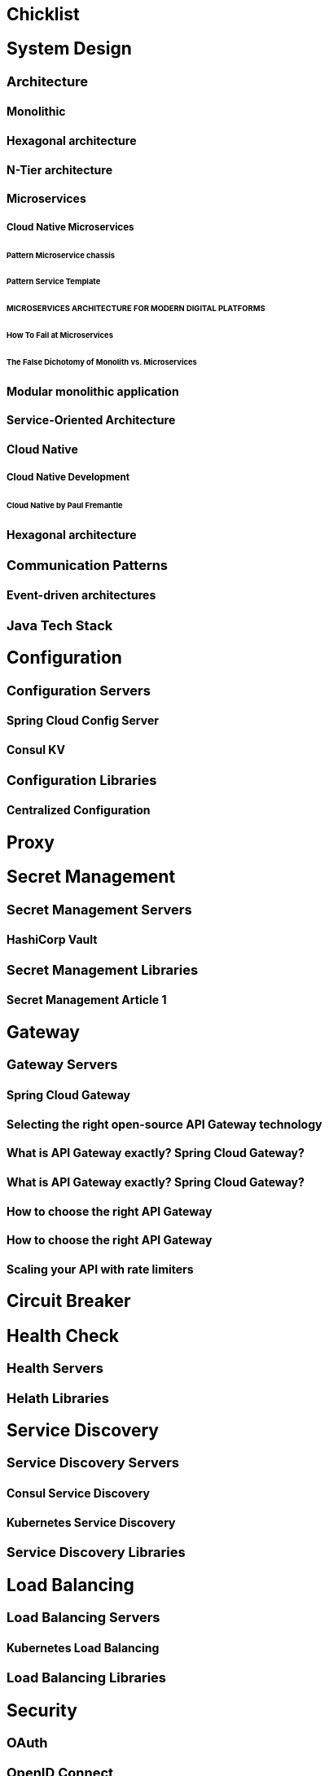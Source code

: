 == Chicklist

== System Design
=== Architecture
==== Monolithic
==== Hexagonal architecture
==== N-Tier architecture
==== Microservices
===== Cloud Native Microservices
====== Pattern Microservice chassis
====== Pattern Service Template
====== MICROSERVICES ARCHITECTURE FOR MODERN DIGITAL PLATFORMS
====== How To Fail at Microservices
====== The False Dichotomy of Monolith vs. Microservices
==== Modular monolithic application
==== Service-Oriented Architecture
==== Cloud Native
===== Cloud Native Development
====== Cloud Native by Paul Fremantle
==== Hexagonal architecture
=== Communication Patterns
==== Event-driven architectures
=== Java Tech Stack

== Configuration
=== Configuration Servers
==== Spring Cloud Config Server
==== Consul KV
=== Configuration Libraries
==== Centralized Configuration

== Proxy

== Secret Management
=== Secret Management Servers
==== HashiCorp Vault
=== Secret Management Libraries
==== Secret Management Article 1

== Gateway
=== Gateway Servers
==== Spring Cloud Gateway
==== Selecting the right open-source API Gateway technology
==== What is API Gateway exactly? Spring Cloud Gateway?
==== What is API Gateway exactly? Spring Cloud Gateway?
==== How to choose the right API Gateway
==== How to choose the right API Gateway
==== Scaling your API with rate limiters

== Circuit Breaker

== Health Check
=== Health Servers
=== Helath Libraries

== Service Discovery
=== Service Discovery Servers
==== Consul Service Discovery
==== Kubernetes Service Discovery
=== Service Discovery Libraries

== Load Balancing
=== Load Balancing Servers
==== Kubernetes Load Balancing
=== Load Balancing Libraries

== Security
=== OAuth
=== OpenID Connect
=== SAML 2.0
=== Security Servers
==== Keycloak

== Message Queuing
=== RabbitMQ Server

== Development

== Development Management
**Preventing Conflicts with the Dependencies**

To solve this type of problem or restrict the use of the application to certain versions 
of JDK or Maven, you can use the Enforcer plugin, which has support in Maven or Gradle. The dependencies associated with Spring Boot do not have this problem, but if 
you add other dependencies, the problem could appear, so just in case, add the plugin


=== Object-oriented programming

=== Data structures and Algorithms

=== Design Patterns

=== Java

==== Database
===== JDBC
===== JPA
==== Java Tricks

=== Web
==== Rest API
**Documenting the Endpoints**

One of the biggest problems when using another REST API is knowing information 
about the endpoints like the URL, request/response, and HTTP method. There are 
different methods to document all this information. The default standard is OpenAPI Specification. Frameworks like Spring Boot and Quarkus offer libraries to document the endpoints and dynamically generate the documentation

=== Spring Framework
==== Spring Framework Core
===== Spring Configuration and Profiles

==== Spring Data
===== Spring Data JDBC
===== Spring Data JPA
===== Spring Data R2DBC
===== Spring Data Redis

==== Spring Framework Web
===== Spring Rest API
===== Spring Reactive programming

==== Spring Security
===== Authentication
===== Spring OpenID Connect
===== Spring Security Reactive
===== Testing Spring Security

==== Spring AMQP
===== Spring RabbitMQ
===== Spring Kafka

==== Spring Logging

==== Spring Testing
===== Spring Unit Testing
===== Testcontainers
===== Spring Integration Testing
===== DB Testing
===== Reactive Spring Testing
===== Spring Security Testing
===== Spring OAauth Testing
===== Spring Cloud Function Testing
===== Spring Cloud Stream Testing

==== Spring Cloud
===== Spring Cloud Function
===== Spring Cloud Streeam

==== Spring Development
===== Spring Debugging

==== Spring CookBooks
===== Change the Spring Boot startup banner

==== Spring Framework Internals
===== Spring Security Internals
===== Spring Test Internals

===== How the Spring @Profile annotation works
=== Testing

=== Tools

=== Frontend Development

=== AI Development
==== ChatGPT development

== DB
=== SQL
==== Postgres
=== NoSQL
==== MongoDB
=== LDAP
=== DB Migration Tools
==== Flyway
==== Liquibase

== Logging
**Logging All the Details**
Logging is one of the most relevant features to find and solve problems in pre-productive 
or productive environments because it gives you information that helps you reproduce 
or understand the problem.

=== Logging Servers
==== Grafana Loki
==== ELK stack
=== Logging Libraries
==== Pattern Log aggregation

== Monitoring

== Tracing
=== Servers
=== Tracing Libraries
==== Pattern Distributed tracing
==== Microservices Distributed Tracing Pattern Enhancing Visibility in Service Communication

== Deployment
=== Static Code Analysis
==== Vulnerability Scanning
=== Packaging
==== Cloud Native Buildpacks
===== Containerize Spring Boot
==== Docker
===== Containerize Spring Boot
==== Jib
===== Containerize Spring Boot
=== Continuous delivery
How should we version release candidates?:

- semantic versioning (https://semver.org).
- calendar versioning (https://calver.org).

==== GitHub Actions
===== Deploy Spring Using GitHub Actions
==== tekton
=== Kubernetes
==== Local Kubernetes development with Tilt
==== Deploy Spring to Kubernetes

== Documentation
=== 
== Tools
=== Java Tools
=== Testing Http Requests

== Interviews
=== Java Interview
==== Basic Elements, Primitive Data Types, and Operators
==== Declarations
==== Control Flow
==== Object Oriented Programming
=== Security Interview
==== Keycloak Interview

== Definitions
=== Security